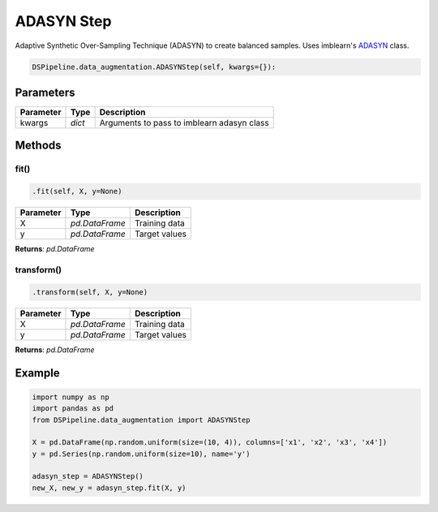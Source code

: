 ADASYN Step
===========

Adaptive Synthetic Over-Sampling Technique (ADASYN) to create balanced samples. Uses imblearn's ADASYN_ class.

.. _ADASYN: https://imbalanced-learn.readthedocs.io/en/stable/generated/imblearn.over_sampling.ADASYN.html


.. code-block:: python

    DSPipeline.data_augmentation.ADASYNStep(self, kwargs={}):

Parameters
----------

+---------------+----------+--------------------------------------------+
| **Parameter** | **Type** | **Description**                            |
+===============+==========+============================================+
| kwargs        | *dict*   | Arguments to pass to imblearn adasyn class |
+---------------+----------+--------------------------------------------+


Methods
-------

fit()
``````

.. code-block:: python

    .fit(self, X, y=None)

+---------------+----------------+-----------------+
| **Parameter** | **Type**       | **Description** |
+===============+================+=================+
| X             | *pd.DataFrame* | Training data   |
+---------------+----------------+-----------------+
| y             | *pd.DataFrame* | Target values   |
+---------------+----------------+-----------------+

**Returns**: *pd.DataFrame*

transform()
````````````

.. code-block:: python

    .transform(self, X, y=None)

+----------------+----------------+-----------------+
| **Parameter**  | **Type**       | **Description** |
+================+================+=================+
| X              | *pd.DataFrame* | Training data   |
+----------------+----------------+-----------------+
| y              | *pd.DataFrame* | Target values   |
+----------------+----------------+-----------------+

**Returns**: *pd.DataFrame*


Example
-------

.. code-block:: python

    import numpy as np
    import pandas as pd
    from DSPipeline.data_augmentation import ADASYNStep

    X = pd.DataFrame(np.random.uniform(size=(10, 4)), columns=['x1', 'x2', 'x3', 'x4'])
    y = pd.Series(np.random.uniform(size=10), name='y')

    adasyn_step = ADASYNStep()
    new_X, new_y = adasyn_step.fit(X, y)
